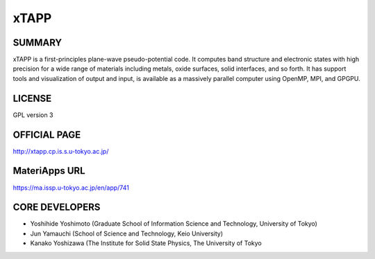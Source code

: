 xTAPP
=====

SUMMARY
-------

xTAPP is a first-principles plane-wave pseudo-potential code. It
computes band structure and electronic states with high precision for a
wide range of materials including metals, oxide surfaces, solid
interfaces, and so forth. It has support tools and visualization of
output and input, is available as a massively parallel computer using
OpenMP, MPI, and GPGPU.

LICENSE
-------

GPL version 3

OFFICIAL PAGE
-------------

http://xtapp.cp.is.s.u-tokyo.ac.jp/

MateriApps URL
--------------

https://ma.issp.u-tokyo.ac.jp/en/app/741

CORE DEVELOPERS
---------------

-  Yoshihide Yoshimoto (Graduate School of Information Science and
   Technology, University of Tokyo)
-  Jun Yamauchi (School of Science and Technology, Keio University)
-  Kanako Yoshizawa (The Institute for Solid State Physics, The University of Tokyo

